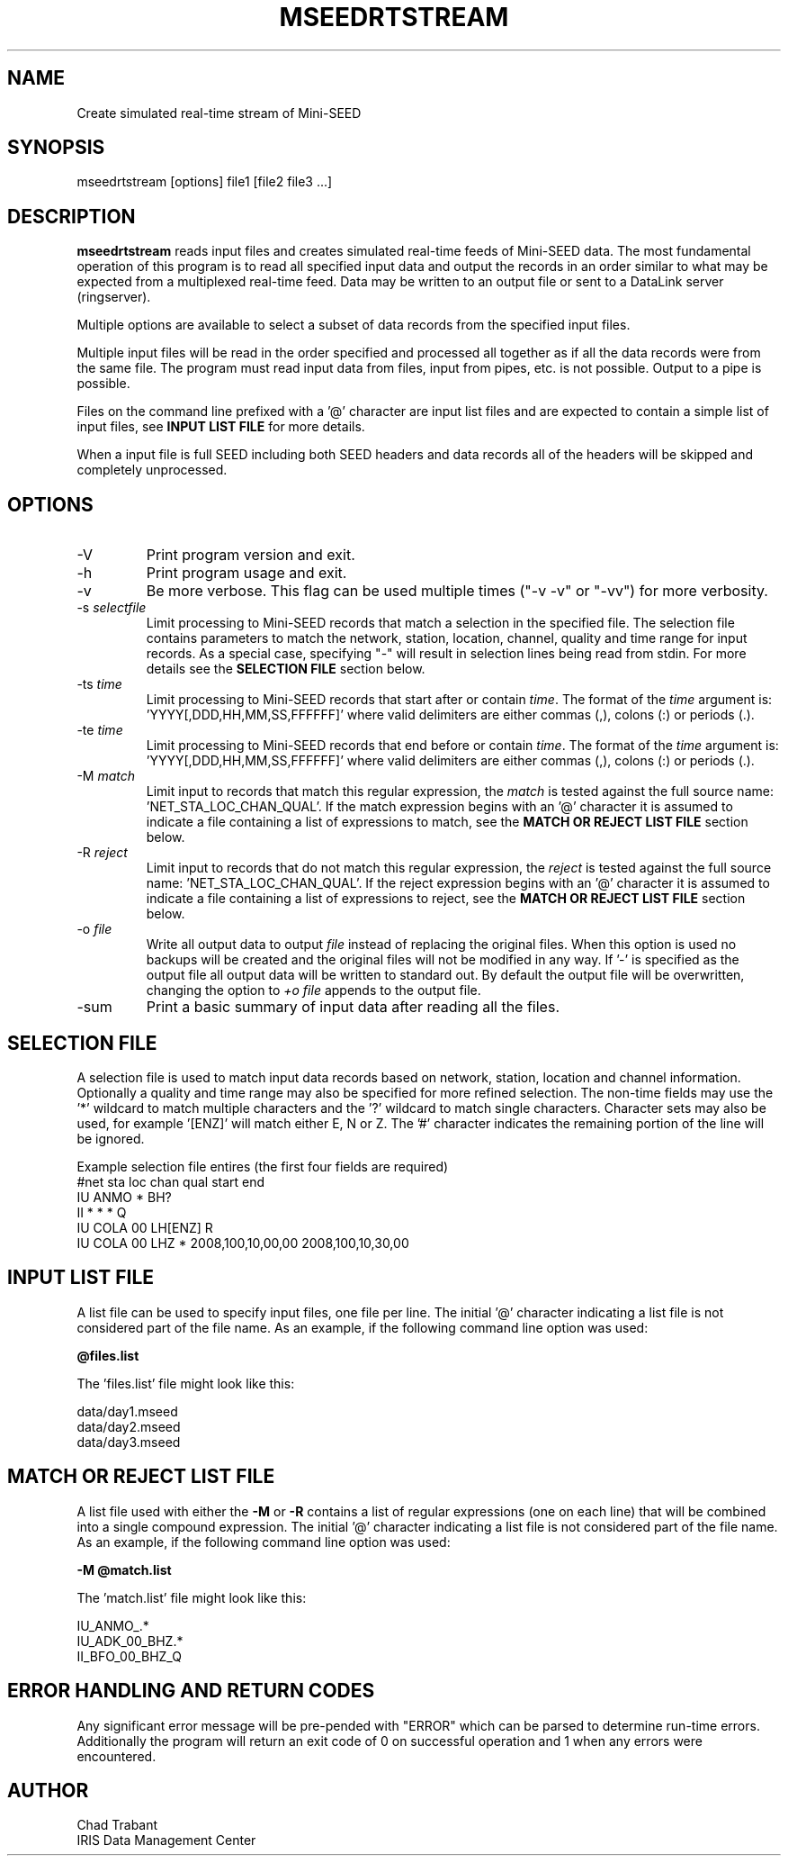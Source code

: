 .TH MSEEDRTSTREAM 2013/03/25
.SH NAME
Create simulated real-time stream of Mini-SEED

.SH SYNOPSIS
.nf
mseedrtstream [options] file1 [file2 file3 ...]

.fi
.SH DESCRIPTION
\fBmseedrtstream\fP reads input files and creates simulated real-time
feeds of Mini-SEED data. The most fundamental operation of this
program is to read all specified input data and output the records in
an order similar to what may be expected from a multiplexed real-time
feed.  Data may be written to an output file or sent to a DataLink
server (ringserver).

Multiple options are available to select a subset of data records from
the specified input files.

Multiple input files will be read in the order specified and processed
all together as if all the data records were from the same file.  The
program must read input data from files, input from pipes, etc. is not
possible.  Output to a pipe is possible.

Files on the command line prefixed with a '@' character are input list
files and are expected to contain a simple list of input files, see
\fBINPUT LIST FILE\fR for more details.

When a input file is full SEED including both SEED headers and data
records all of the headers will be skipped and completely unprocessed.

.SH OPTIONS

.IP "-V         "
Print program version and exit.

.IP "-h         "
Print program usage and exit.

.IP "-v         "
Be more verbose.  This flag can be used multiple times ("-v -v" or
"-vv") for more verbosity.

.IP "-s \fIselectfile\fP"
Limit processing to Mini-SEED records that match a selection in the
specified file.  The selection file contains parameters to match the
network, station, location, channel, quality and time range for input
records.  As a special case, specifying "-" will result in selection
lines being read from stdin.  For more details see the \fBSELECTION
FILE\fR section below.

.IP "-ts \fItime\fP"
Limit processing to Mini-SEED records that start after or contain
\fItime\fP.  The format of the \fItime\fP argument
is: 'YYYY[,DDD,HH,MM,SS,FFFFFF]' where valid delimiters are either
commas (,), colons (:) or periods (.).

.IP "-te \fItime\fP"
Limit processing to Mini-SEED records that end before or contain
\fItime\fP.  The format of the \fItime\fP argument
is: 'YYYY[,DDD,HH,MM,SS,FFFFFF]' where valid delimiters are either
commas (,), colons (:) or periods (.).

.IP "-M \fImatch\fP"
Limit input to records that match this regular expression, the
\fImatch\fP is tested against the full source
name: 'NET_STA_LOC_CHAN_QUAL'.  If the match expression begins with
an '@' character it is assumed to indicate a file containing a list of
expressions to match, see the \fBMATCH OR REJECT LIST FILE\fR section
below.

.IP "-R \fIreject\fP"
Limit input to records that do not match this regular expression, the
\fIreject\fP is tested against the full source
name: 'NET_STA_LOC_CHAN_QUAL'.  If the reject expression begins with
an '@' character it is assumed to indicate a file containing a list of
expressions to reject, see the \fBMATCH OR REJECT LIST FILE\fR
section below.

.IP "-o \fIfile\fP"
Write all output data to output \fIfile\fP instead of replacing the
original files.  When this option is used no backups will be created
and the original files will not be modified in any way.  If '-' is
specified as the output file all output data will be written to
standard out.  By default the output file will be overwritten,
changing the option to \fI+o file\fP appends to the output file.

.IP "-sum         "
Print a basic summary of input data after reading all the files.

.SH "SELECTION FILE"
A selection file is used to match input data records based on network,
station, location and channel information.  Optionally a quality and
time range may also be specified for more refined selection.  The
non-time fields may use the '*' wildcard to match multiple characters
and the '?' wildcard to match single characters.  Character sets may
also be used, for example '[ENZ]' will match either E, N or Z.
The '#' character indicates the remaining portion of the line will be
ignored.

Example selection file entires (the first four fields are required)
.nf
#net sta  loc  chan  qual  start             end
IU   ANMO *    BH?
II   *    *    *     Q     
IU   COLA 00   LH[ENZ] R
IU   COLA 00   LHZ   *     2008,100,10,00,00 2008,100,10,30,00
.fi

.SH "INPUT LIST FILE"
A list file can be used to specify input files, one file per line.
The initial '@' character indicating a list file is not considered
part of the file name.  As an example, if the following command line
option was used:

.nf
\fB@files.list\fP
.fi

The 'files.list' file might look like this:

.nf
data/day1.mseed
data/day2.mseed
data/day3.mseed
.fi

.SH "MATCH OR REJECT LIST FILE"
A list file used with either the \fB-M\fP or \fB-R\fP contains a list
of regular expressions (one on each line) that will be combined into a
single compound expression.  The initial '@' character indicating a
list file is not considered part of the file name.  As an example, if
the following command line option was used:

.nf
\fB-M @match.list\fP
.fi

The 'match.list' file might look like this:

.nf
IU_ANMO_.*
IU_ADK_00_BHZ.*
II_BFO_00_BHZ_Q
.fi

.SH ERROR HANDLING AND RETURN CODES
Any significant error message will be pre-pended with "ERROR" which
can be parsed to determine run-time errors.  Additionally the program
will return an exit code of 0 on successful operation and 1 when any
errors were encountered.

.SH AUTHOR
.nf
Chad Trabant
IRIS Data Management Center
.fi

